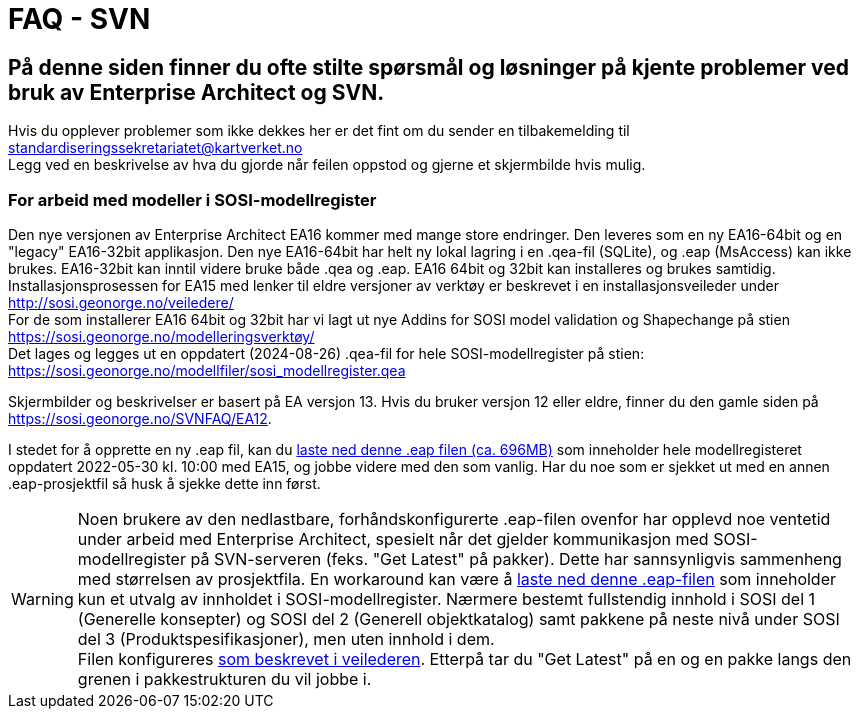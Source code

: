 = FAQ - SVN

== På denne siden finner du ofte stilte spørsmål og løsninger på kjente problemer ved bruk av Enterprise Architect og SVN.
Hvis du opplever problemer som ikke dekkes her er det fint om du sender en tilbakemelding til standardiseringssekretariatet@kartverket.no +
Legg ved en beskrivelse av hva du gjorde når feilen oppstod og gjerne et skjermbilde hvis mulig.


=== For arbeid med modeller i SOSI-modellregister
Den nye versjonen av Enterprise Architect EA16 kommer med mange store endringer. Den leveres som en ny EA16-64bit og en "legacy" EA16-32bit applikasjon. Den nye EA16-64bit har helt ny lokal lagring i en .qea-fil (SQLite), og .eap (MsAccess) kan ikke brukes. EA16-32bit kan inntil videre bruke både .qea og .eap. EA16 64bit og 32bit kan installeres og brukes samtidig. + 
Installasjonsprosessen for EA15 med lenker til eldre versjoner av verktøy er beskrevet i en installasjonsveileder under http://sosi.geonorge.no/veiledere/ +
For de som installerer EA16 64bit og 32bit har vi lagt ut nye Addins for SOSI model validation og Shapechange på stien https://sosi.geonorge.no/modelleringsverktøy/ +
Det lages og legges ut en oppdatert (2024-08-26) .qea-fil for hele SOSI-modellregister på stien: https://sosi.geonorge.no/modellfiler/sosi_modellregister.qea


Skjermbilder og beskrivelser er basert på EA versjon 13. Hvis du bruker versjon 12 eller eldre, finner du den gamle siden på https://sosi.geonorge.no/SVNFAQ/EA12.

I stedet for å opprette en ny .eap fil, kan du  https://sosi.geonorge.no/SVNFAQ/EAP/SOSI_modellregister_JET40.eap[laste ned denne .eap filen (ca. 696MB)] som inneholder hele modellregisteret oppdatert 2022-05-30 kl. 10:00 med EA15, og jobbe videre med den som vanlig. Har du noe som er sjekket ut med en annen .eap-prosjektfil så husk å sjekke dette inn først.
 
[WARNING] 
====
Noen brukere av den nedlastbare, forhåndskonfigurerte .eap-filen ovenfor har opplevd noe ventetid under arbeid med Enterprise Architect, spesielt når det gjelder kommunikasjon med SOSI-modellregister på SVN-serveren (feks. "Get Latest" på pakker). Dette har sannsynligvis sammenheng med størrelsen av prosjektfila. En workaround kan være å  https://sosi.geonorge.no/SVNFAQ/EAP/SOSI_modellregister_del_1_og_del_2_JET40.eapx[laste ned denne .eap-filen] som inneholder kun et utvalg av innholdet i SOSI-modellregister. Nærmere bestemt fullstendig innhold i SOSI del 1 (Generelle konsepter) og SOSI del 2 (Generell objektkatalog) samt pakkene på neste nivå under SOSI del 3 (Produktspesifikasjoner), men uten innhold i dem. + 
Filen konfigureres http://sosi.geonorge.no/veiledere/installasjonsveileder/index.html#_bruke_forh%C3%A5ndskonfigurert_eap_fil_i_enterprise_architect[som beskrevet i veilederen]. Etterpå tar du "Get Latest" på en og en pakke langs den grenen i pakkestrukturen du vil jobbe i.
====